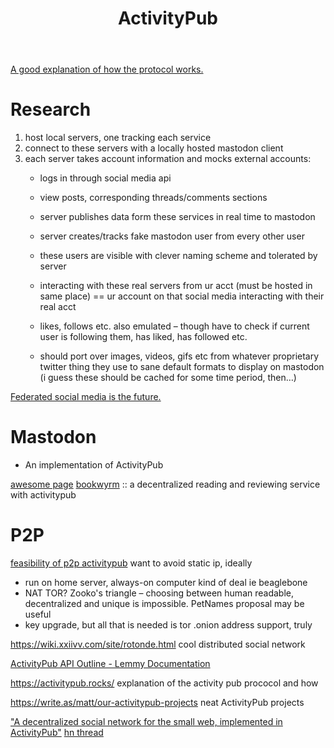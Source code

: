 #+TITLE: ActivityPub

[[https://raw.githubusercontent.com/w3c/activitypub/gh-pages/activitypub-tutorial.txt][A good explanation of how the protocol works.]]

* Research
1. host local servers, one tracking each service
2. connect to these servers with a locally hosted mastodon client
3. each server takes account information and mocks external accounts:
   - logs in through social media api
   - view posts, corresponding threads/comments sections
   - server publishes data form these services in real time to mastodon
   - server creates/tracks fake mastodon user from every other user
   - these users are visible with clever naming scheme and tolerated by
     server
   - interacting with these real servers from ur acct (must be hosted in same
     place) == ur account on that social media interacting with their real
     acct
   - likes, follows etc. also emulated -- though have to check if current
     user is following them, has liked, has followed etc.

   - should port over images, videos, gifs etc from whatever proprietary
     twitter thing they use to sane default formats to display on mastodon
     (i guess these should be cached for some time period, then...)

[[https://pleroma.tilde.zone/main/all][Federated social media is the future.]]

* Mastodon
- An implementation of ActivityPub
[[https://github.com/tleb/awesome-mastodon][awesome page]]
[[https://github.com/mouse-reeve/bookwyrm][bookwyrm]] :: a decentralized reading and reviewing service with activitypub
* P2P
[[https://octodon.social/@cwebber/99015530843597174][feasibility of p2p activitypub]]
want to avoid static ip, ideally
- run on home server, always-on computer kind of deal ie beaglebone
- NAT TOR? Zooko's triangle -- choosing between human readable, decentralized and unique is impossible. PetNames proposal may be useful
- key upgrade, but all that is needed is tor .onion address support, truly
https://wiki.xxiivv.com/site/rotonde.html cool distributed social network

[[https://dev.lemmy.ml/docs/contributing_apub_api_outline.html][ActivityPub API Outline - Lemmy Documentation]]

https://activitypub.rocks/ explanation of the activity pub prococol and how

https://write.as/matt/our-activitypub-projects neat ActivityPub projects

[[https://github.com/alexwennerberg/gourami]["A decentralized social network for the small web, implemented in ActivityPub"]]
[[https://news.ycombinator.com/item?id=16222478][hn thread]]
